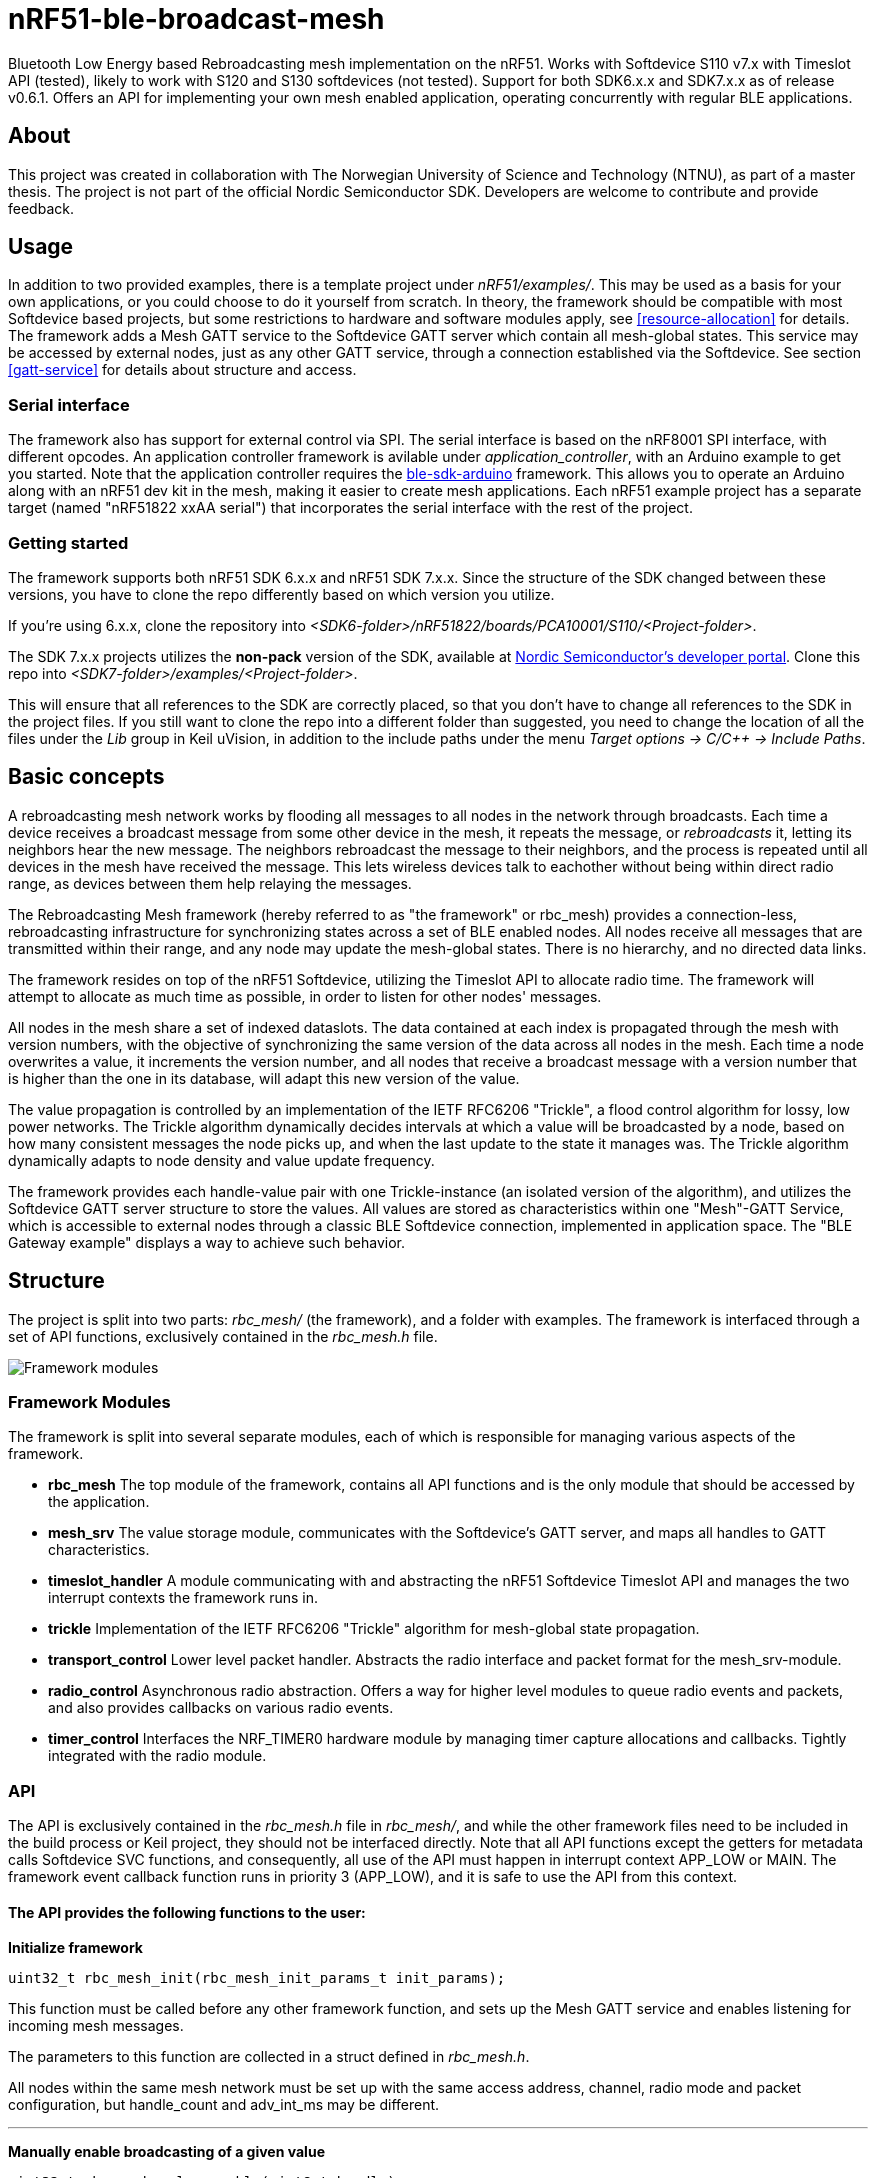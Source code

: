 = nRF51-ble-broadcast-mesh

Bluetooth Low Energy based Rebroadcasting mesh implementation on the nRF51.
Works with Softdevice S110 v7.x with Timeslot API (tested), likely to work with
S120 and S130 softdevices (not tested). Support for both SDK6.x.x and SDK7.x.x as of release v0.6.1.
Offers an API for implementing your own mesh enabled application, operating
concurrently with regular BLE applications.

== About
This project was created in collaboration with The Norwegian University of 
Science and Technology (NTNU), as part of a master thesis. The project is not
part of the official Nordic Semiconductor SDK. Developers are welcome to contribute
and provide feedback.

== Usage
In addition to two provided examples, there is a template project under
_nRF51/examples/_. This may be used as a basis for your own applications, or you
could choose to do it yourself from scratch. In theory, the framework should be
compatible with most Softdevice based projects, but some restrictions to
hardware and software modules apply, see <<resource-allocation>> for details.
The framework adds a Mesh GATT service to the Softdevice GATT server which
contain all mesh-global states. This service may be accessed by external nodes,
just as any other GATT service, through a connection established via the
Softdevice. See section <<gatt-service>> for details about structure and
access. 

=== Serial interface

The framework also has support for external control via SPI. The serial interface is based on the nRF8001 SPI interface, with different opcodes. An application controller framework is avilable under _application_controller_, with an Arduino example to get you started. Note that the application controller requires the https://github.com/NordicSemiconductor/ble-sdk-arduino[ble-sdk-arduino] framework. This allows you to operate an Arduino along with an nRF51 dev kit in the mesh, making it easier to create mesh applications. Each nRF51 example project has a separate target (named "nRF51822 xxAA serial") that incorporates the serial interface with the rest of the project.

=== Getting started

The framework supports both nRF51 SDK 6.x.x and nRF51 SDK 7.x.x. Since the structure of the SDK changed between these versions, you have to clone the repo differently based on which version you utilize.

If you're using 6.x.x, clone the repository into _<SDK6-folder>/nRF51822/boards/PCA10001/S110/<Project-folder>_. 

The SDK 7.x.x projects utilizes the *non-pack* version of the SDK, available at http://developer.nordicsemi.com/[Nordic Semiconductor's developer portal]. Clone this repo into _<SDK7-folder>/examples/<Project-folder>_. 

This will ensure that all references to the SDK are correctly placed, so that you don't have to change all references to the SDK in the project files. If you still want to clone the repo into a different folder than suggested, you need to change the location of all the files under the _Lib_ group in Keil uVision, in addition to the include paths under the menu _Target options -> C/C++ -> Include Paths_.

== Basic concepts

A rebroadcasting mesh network works by flooding all messages to all nodes 
in the network through broadcasts. Each time a device receives a broadcast
message from some other device in the mesh, it repeats the message, or 
_rebroadcasts_ it, letting its neighbors hear the new message. 
The neighbors rebroadcast the message to their neighbors, and the process
is repeated until all devices in the mesh have received the message. This 
lets wireless devices talk to eachother without being within direct radio 
range, as devices between them help relaying the messages.

The Rebroadcasting Mesh framework (hereby referred to as "the framework" or
rbc_mesh) provides a connection-less, rebroadcasting infrastructure for
synchronizing states across a set of BLE enabled nodes. All nodes receive all
messages that are transmitted within their range, and any node may update the
mesh-global states. There is no hierarchy, and no directed data links. 

The framework resides on top of the nRF51 Softdevice, utilizing the Timeslot
API to allocate radio time. The framework will attempt to allocate as much time
as possible, in order to listen for other nodes' messages.

All nodes in the mesh share a set of indexed dataslots. The data contained at each
index is propagated through the mesh with version numbers, with the objective of 
synchronizing the same version of the data across all nodes in the mesh. Each 
time a node overwrites a value, it increments the version number, and all nodes 
that receive a broadcast message with a version number that is higher than the 
one in its database, will adapt this new version of the value. 

The value propagation is controlled by an implementation of the IETF RFC6206
"Trickle", a flood control algorithm for lossy, low power networks. The Trickle
algorithm dynamically decides intervals at which a value will be broadcasted by
a node, based on how many consistent messages the node picks up, and when the last
update to the state it manages was. The Trickle algorithm dynamically adapts to
node density and value update frequency.

The framework provides each handle-value pair with one Trickle-instance (an
isolated version of the algorithm), and utilizes the Softdevice GATT server
structure to store the values. All values are stored as characteristics within
one "Mesh"-GATT Service, which is accessible to external nodes through a
classic BLE Softdevice connection, implemented in application space. The "BLE
Gateway example" displays a way to achieve such behavior.

== Structure
The project is split into two parts: _rbc_mesh/_ (the framework), and a folder with
examples. The framework is interfaced through a set of API functions,
exclusively contained in the _rbc_mesh.h_ file. 

image::docs/architecture.png[Framework modules]

=== Framework Modules
The framework is split into several separate modules, each of which is
responsible for managing various aspects of the framework.

* *rbc_mesh* The top module of the framework, contains all API functions and is
the only module that should be accessed by the application.

* *mesh_srv* The value storage module, communicates with the Softdevice's GATT
server, and maps all handles to GATT characteristics.

* *timeslot_handler* A module communicating with and abstracting the nRF51
Softdevice Timeslot API and manages the two interrupt contexts the framework
runs in.

* *trickle* Implementation of the IETF RFC6206 "Trickle" algorithm for
mesh-global state propagation.

* *transport_control* Lower level packet handler. Abstracts the radio interface and
packet format for the mesh_srv-module. 

* *radio_control* Asynchronous radio abstraction. Offers a way for higher level
modules to queue radio events and packets, and also provides callbacks on
various radio events.

* *timer_control* Interfaces the NRF_TIMER0 hardware module by managing timer
capture allocations and callbacks. Tightly integrated with the radio module.

=== API

The API is exclusively contained in the _rbc_mesh.h_ file in _rbc_mesh/_, and
while the other framework files need to be included in the build process or
Keil project, they should not be interfaced directly. Note that all API
functions except the getters for metadata calls Softdevice SVC functions, and
consequently, all use of the API must happen in interrupt context APP_LOW or MAIN. 
The framework event callback function runs in priority 3 (APP_LOW), and it is
safe to use the API from this context.

==== The API provides the following functions to the user:

*Initialize framework*
[source,c]
----
uint32_t rbc_mesh_init(rbc_mesh_init_params_t init_params);
        
----
This function must be called before any other framework function, and sets up
the Mesh GATT service and enables listening for incoming mesh messages.

The parameters to this function are collected in a struct defined in
_rbc_mesh.h_.

All nodes within the same mesh network must be set up with the same access
address, channel, radio mode and packet configuration, but handle_count and 
adv_int_ms may be different. 

'''

*Manually enable broadcasting of a given value*
[source,c]
----
uint32_t rbc_mesh_value_enable(uint8_t handle);
----
Start broadcasting the indicated value to other nodes, without updating the
contents of the value. If the handle-value pair has never been used before, the
framework forces the node to broadcast an empty version 0-message to
other nodes, which, in turn will answer with their version of the
handle-value-pair. This way, new nodes may get up to date with the rest of the
nodes in the mesh.

'''

*Disable broadcasting of a given value*
[source,c]
----
uint32_t rbc_mesh_value_disable(uint8_t handle);
----
Stop broadcasting the indicated handle-value pair. Note that the framework will
keep updating the local version of the variable when external nodes write to
it, and consequently notify the application about the update as usual. The
framework will not, however, rebroadcast the value to other nodes, but rather
take a passive role in the mesh for this handle-value pair.

'''

*Update value*
[source,c]
----
uint32_t rbc_mesh_value_set(uint8_t handle, uint8_t* data, uint16_t len);
----
Update the value represented by the given handle. This will bump the version
number on the handle-value pair, and broadcast this new version to the rest of
the nodes in the mesh. 

The `data` array may at most be 28 bytes long, and an error will be returned if
the len parameter exceeds this limitation.

'''

*Get value*
[source,c]
----
uint32_t rbc_mesh_value_get(uint8_t handle, 
    uint8_t* data, 
    uint16_t* len,
    ble_gap_addr_t* origin_addr);
----
Returns the most recent value paired with this handle. The `data` buffer must
be at least 28 bytes long in order to ensure memory safe behavior. The actual
length of the data is returned in the `length` parameter. The `origin_addr`
parameter returns the address of the node that first started broadcasting the
current version of the message.

'''

*Get operational access address*
[source,c]
----
uint32_t rbc_mesh_access_address_get(uint32_t* access_address);
----
Returns the access address specified in the initialization function in the
`access_address` parameter.

'''

*Get operational channel*
[source,c]
----
uint32_t rbc_mesh_channel_get(uint8_t* channel);
----
Returns the channel specified in the initialization function in the
`channel` parameter.

'''

*Get handle count*
[source,c]
----
uint32_t rbc_mesh_handle_count_get(uint8_t* handle_count);
----
Returns the handle count specified in the initialization function in the
`handle_count` parameter. 

'''

*Get minimum advertisement interval*
[source,c]
----
uint32_t rbc_mesh_adv_int_get(uint32_t* adv_int_ms);
----
Returns the minimum advertisement interval specified in the initialization
function in the `adv_int_ms` parameter. 

'''

*BLE event handler*
[source,c]
----
uint32_t rbc_mesh_ble_evt_handler(ble_evt_t* evt);
----
Softdevice BLE event handler. Must be called by the application if the
softdevice function `sd_ble_evt_get()` returns a new event. This will update
version numbers and transmit data if any of the value-characteristics in the
mesh service has been written to through an external softdevice connection. May
be omitted if the application never uses any external connections through the
softdevice.

'''

*Softdevice event handler*
[source,c]
----
uint32_t rbc_mesh_sd_irq_handler(void);
----
Handles and consumes any pure softdevice events (excluding softdevice BLE
        events. See the official
        https://devzone.nordicsemi.com/docs/[Softdevice documentation] for
        details). Should be called on each call to `SD_IRQHandler()`.

==== Return values
All API functions return a 32bit status code, as defined by the nRF51 SDK. All 
functions will return `NRF_SUCCESS` upon successful completion, and all
functions except the `rbc_mesh_init()` function return
`NRF_ERROR_INVALID_STATE` if the framework has not been initialized. All
possible return codes for the individual API functions (and their meaning)
are defined in the `rbc_mesh.h` file. 

==== Framework events
In addition to the provided API functions, the framework provides an event
queue for the application. These events are generated in the framework and
should be handled by the application in an implementation of the
`rbc_mesh_event_handler()` function defined in _rbc_mesh.h_. The events come in
the shape of `rbc_mesh_event_t*` structs, with an event type, a handle number,
    a data array and an originator address.

The framework may produce the following events:

* *Update*: The value addressed by the given handle has been updated from an
external node with the given address, and now contains the data array
provided in the event-structure.

* *Conflicting*: A value with the same version number, but different data or
originator has arrived at the node, and this new, conflicting value is provided
within the event-structure. The value is *not* overwritten in the database, but
the application is free to do this with a call to `rbc_mesh_value_set()`.

* *New*: The node has received an update to the indicated handle-value pair,
which was not previously active.

=== Examples

The project contains two simple examples and one template project. The two
examples are designed to operate together, and show off an extremely simple
example scenario where two handle-value pairs decides the state of the two LEDs
on the nRF51 evkit (or red and green LED on the nRF51 dongle). The examples
have been tested with boards PCA10000, PCA10001, PCA10031 and PCA10003.

The template provides a basis for implementing your own applications with the
framework, and addresses the different eventhandlers and initialization
functions, without any additional functionality.

==== LED Mesh example
This example reads the buttons on the nRF51 evkit boards, and sets the LEDs
accordingly. It also broadcasts the state of the LEDs to the other nodes in the
same mesh, which will copy the state of the node that registered a button push.
This example can also be flashed to the nRF51 dongles (PCA10000 and PCA10031), 
even though these boards don't have any GPIO actions enabled. The dongle-nodes 
will act as active slaves, copying and rebroadcasting the LED states of other 
nodes.

==== BLE Gateway example
This example uses the same configuration for LEDs as the LED Mesh example, but
provides a S110 Softdevice profile for communication with external nodes in
stead of a physical interface. The example application starts sending
regular connectable BLE advertisements with the Softdevice, and displays the
Mesh service in its GATT server, so that external nodes may write to the two
LED config values as if they were regular characteristics. 

== How it works
=== GATT Service
All values are stored as separate characteristics in the Softdevice GATT server. These
characteristics are all contained within one "Mesh" GATT service, along with
one metadata characteristic containing information about the state of the mesh.

The GATT service and characteristics operate with their own 128 bit base UUID,
with the same base.  

.Assigned UUIDs
|===
|Value | UUID 

|Mesh service | 0x2A1E0001-FD51-D882-8BA8-B98C0000CD1E
|Mesh metadata characteristic | 0x2A1E0002-FD51-D882-8BA8-B98C0000CD1E
|Mesh value characteristic | 0x2A1E0003-FD51-D882-8BA8-B98C0000CD1E
|===

==== Mesh values
The Mesh value characteristics are the states that will be shared across the
mesh. Each Mesh value may contain up to 28 bytes of data, and be updated from any
node in the mesh. 

There may be up to 155 "Mesh value" characteristics in the mesh service in each
node, depending on configuration parameters provided to the `rbc_mesh_init()`
function at runtime. Each mesh value will operate with their own instance of
the Trickle algorithm, meaning that they will be rebroadcasted independently.
The handles addressing the values are stored as standard https://developer.bluetooth.org/gatt/Pages/GattNamespaceDescriptors.aspx[Bluetooth SIG
namespace descriptors], where the enumeration of each value is used as
a mesh-global handle.

_NOTE:_ Because the Bluetooth SIG has defined namespace descriptor 0 as
"unknown", the handles start at 1, and trying to access handle 0 returns an
NRF_ERROR_INVALID_ADDR error.

==== Mesh metadata
For ease of use, the service also provides a Metadata characteristic, providing
configuration parameters for the mesh. This meatadata characteristic may be
read by external nodes, and used for configuring new nodes that the user wishes
to add to the mesh. The Metadata characteristic is structured as follows:

[cols="3,1,1,6", options="Header"]
.Metadata Characteristic Structure
|===
|Value | Position | Size | Description

|Access Address | 0 | 4 bytes | The Access address the mesh operates on. 
|Advertisement interval | 4 | 4 bytes | The minimum advertisement interval each value
is broadcasted with in milliseconds.
|Value count | 8 | 1 byte | The amount of available value slots on the node
|Channel | 9 | 1 byte | The BLE channel the mesh operates on
|===



=== Trickle Algorithm
The Trickle Algorithm was first presented by P. Levis of Stanford University
and T. Clausen of LIX, Ecole Polytechnique in March 2010, and has since seen
several revisions until it was published as RFC6202 in March 2011. The Trickle
Algorithm provides a method of controlled packet flooding across a mesh of
low-power lossy network nodes, by letting the nodes dynamically decide when to
broadcast their values based on network activity and when the last update to
state values arrived. 

==== A brief overview
The algorithm operate in exponentially growing time intervals of size I, starting at
interval size Imin, growing up to Imax. During an interval, it registers all
incoming messages, where each message may be either consistent or inconsistent
with the nodes current state (the definition of consistency is left for the 
user to decide). For each consistent message, a counter value, C is increased
by one, and for each inconsistent message, if the interval size I is larger
than Imin, the interval timer is reset, and I is set to Imin. At the start of
each interval, a timer T is set for a random time in the range `[I/2, I)`. When
this timer expires, the node shall broadcast its state if the consistent
message counter C is less than some redundancy constant K. At the end of each
interval, the interval length (I) is doubled if `I * 2 < Imax`, and C is reset.

The exponential growth and insconsistency reset functionality allows the nodes
in the network to grow exponentially more silent as the state remains
unchanged, but still stays responsive, as new information arrives. The
consistency counter C and redundancy constant K allows the system to
dynamically adjust to network density, as nodes will choose not to transmit if
they've heard the same message from other nodes several times.

==== Usage in the framework
The framework provides one instance of the Trickle Algorithm for each handle
value pair (dubbed a Trickle instance). This means that when one value is frequently updated, while another
one remains unchanged, the node only rebroadcasts the active value frequently,
keeping the interval times for the static value high. Each handle-value pair
also comes with a version number, which increases by one for each fresh write
to a value. This version number, along with a checksum allows the framework to
distinguish value consistency. If the node recevies a value update with a
higher version number than its own, it will automatically overwrite the
contents of the value data and notify the user. Any inconsistencies to both
version number and checksum results in a reset of interval timing for the value
in question. 

==== Weaknesses in algorithm and implementation
While the algorithm in its intended form provides a rather robust and
effective packet propagation scheme, some necessary adjustments introduces a
few weaknesses. First off, using several instances of the algorithm on the same
set of nodes yields a growth in on-air collisions and poorer frequency
utilization control, as the individual instances take no consideration to
the others' activity. This means that the scheme doesn't scale that well with
several handle value pairs, and the user is asked to consider this during
implementation. The choice of doing separate trickle instances is, however a
result of a tradeoff: If the entire node state shared one trickle instance, the
entire state would be rebroadcasted each time a part of it is updated, 
and the amount of shareable data would be severely limited by packet size and
packet chaining possibilities.

Another weakness in the adaption is caused by the fact that the Softdevice Timeslot API
won't let the framework get free access to the radio at all times, resulting in
a reduced on-air time for mesh related operations. When the
Softdevice operates in an advertising state, this problem only has an impact of
5-25% reduction in potential on-air time for mesh operations, but in a
connected state with a short connection interval, the Softdevice may reduce
timeslots by as much as 80%. This results in a lot of missed packets to the
affected node, and may dramatically increase propagation time to this
node. 

=== Timeslots
The framework does all mesh-related transmissions in timeslots granted by the
Softdevice Multiprotocol Timeslot API, operating directly on the radio hardware
module. Timeslots are primarily allocated by extending, short timeslots into
timeslots of upto 1 second, and the framework will attempt to seize the radio 
for as much as the Softdevice will allow. At the beginning of each timeslot, 
the framework samples the RTC0 Low Frequency Timer, and checks whether any 
timers related to the Trickle Algorithm have expired since the end of the 
previous timeslot. If this is the case, the framework does all pending 
operations immediately. After this initial "catch up" operation, the framework 
handles all operations as they appear for the remainder of the timeslot.

For details about the Softdevice Multiprotocol Timeslot API, plese refer to the
Softdevice Specification, available on the Nordic Semiconductor homepage.

=== Air interface packets
All Mesh-related packets are broadcasted as regular BLE Nonconnectable
Advertisements, with a few differences: The Access address is set by the user,
and does not have to match the Bluetooth Specification advertisement access
address. In addition, the Advertisement Address (GAP address) field provided after
the packet header, does not necessarily contain the Advertisement Address of
the node broadcasting the message, but rather the address of the mesh node at
which the indicated version of the value-handle pair first appeared. The
packet structure is illustrated below.

image::docs/packet_format.png[Packet format on air]

=== Resource allocation
The framework takes control over several hardware and software resources,
making these unavailable to applications:

* *Timeslot API* All callbacks for timeslot sessions are held by the framework,

* *SWI0_IRQ* The Software interrupt is used for asynchronous packet processing 

* *NRF_TIMER0* HF timer 0 is reset and started by the Timeslot API at the
beginning of each timeslot, and all capture compare slots for this timer may be
in use at any time

* *NRF_RTC0* The Timeslot API uses RTC0 for timing, and manipulating this
module will lead to undefined behavior or hardfaults in the Softdevice.

* *NRF_PPI, channels 8-12* The framework uses PPI channel 8-12 for radio
operation during timeslots, and the Softdevice may use channels 8+ outside them. Only
channels 0-7 are safely available to the application (just as with regular
 Softdevice applications).

In addition, the Softdevice may block some hardware blocks not listed here.
Please refer to the relevant Softdevice Specification for details (available at
the Nordic Semiconductor homepage).

==== Memory
The framework allocates a metadata array on the heap, with 36bytes per
handle-value pair. The rest of the program operates strictly on the stack, and
compiled at Optimization level -O0, Keil reports a program size of approx.
10kB, and stack size of 5.5kB for the Template project under `examples/`.


== Forum
http://devzone.nordicsemi.com/[Nordic Developer Zone]

== Resources
http://www.nordicsemi.com[Nordic Semiconductor Homepage] 

http://tools.ietf.org/html/rfc6206[Trickle Algorithm Specification]


